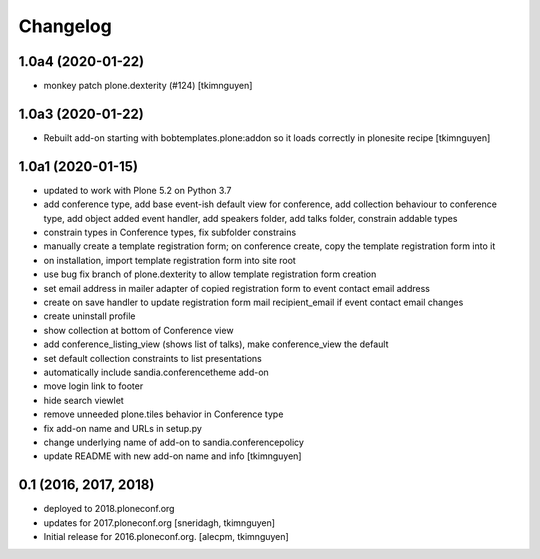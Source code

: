 Changelog
=========


1.0a4 (2020-01-22)
------------------

- monkey patch plone.dexterity (#124)
  [tkimnguyen]


1.0a3 (2020-01-22)
------------------

- Rebuilt add-on starting with bobtemplates.plone:addon so it loads correctly in plonesite recipe
  [tkimnguyen]


1.0a1 (2020-01-15)
------------------

- updated to work with Plone 5.2 on Python 3.7
- add conference type, add base event-ish default view for conference, add collection behaviour to conference type, add object added event handler, add speakers folder, add talks folder, constrain addable types
- constrain types in Conference types, fix subfolder constrains
- manually create a template registration form; on conference create, copy the template registration form into it
- on installation, import template registration form into site root
- use bug fix branch of plone.dexterity to allow template registration form creation
- set email address in mailer adapter of copied registration form to event contact email address
- create on save handler to update registration form mail recipient_email if event contact email changes
- create uninstall profile
- show collection at bottom of Conference view
- add conference_listing_view (shows list of talks), make conference_view the default
- set default collection constraints to list presentations
- automatically include sandia.conferencetheme add-on
- move login link to footer
- hide search viewlet
- remove unneeded plone.tiles behavior in Conference type
- fix add-on name and URLs in setup.py
- change underlying name of add-on to sandia.conferencepolicy
- update README with new add-on name and info
  [tkimnguyen]

0.1 (2016, 2017, 2018)
----------------------

- deployed to 2018.ploneconf.org

- updates for 2017.ploneconf.org
  [sneridagh, tkimnguyen]

- Initial release for 2016.ploneconf.org.
  [alecpm, tkimnguyen]
